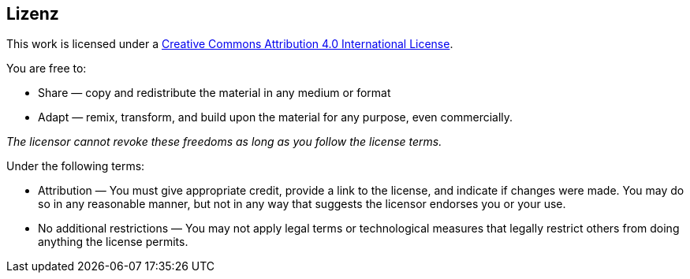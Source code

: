 == Lizenz

This work is licensed under a https://creativecommons.org/licenses/by/4.0/[Creative Commons Attribution 4.0 International License].

You are free to:

* Share — copy and redistribute the material in any medium or format
* Adapt — remix, transform, and build upon the material
for any purpose, even commercially.

_The licensor cannot revoke these freedoms as long as you follow the license terms._

Under the following terms:

* Attribution — You must give appropriate credit, provide a link to the license, and indicate if changes were made.
You may do so in any reasonable manner, but not in any way that suggests the licensor endorses you or your use.
* No additional restrictions — You may not apply legal terms or technological measures that legally restrict others from doing anything the license permits.

